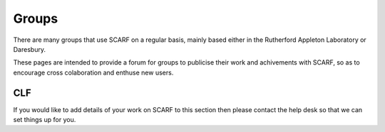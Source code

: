 ######
Groups
######

There are many groups that use SCARF on a regular basis, mainly based either in the Rutherford Appleton Laboratory or Daresbury.

These pages are intended to provide a forum for groups to publicise their work and achivements with SCARF, so as to encourage cross colaboration and enthuse new users.

***
CLF
***

If you would like to add details of your work on SCARF to this section then please contact the help desk so that we can set things up for you.


